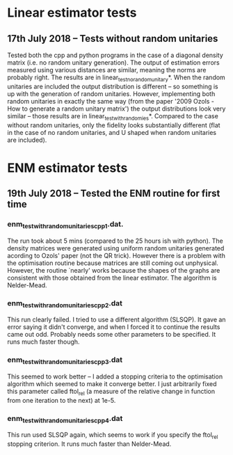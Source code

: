 * Linear estimator tests
** 17th July 2018 -- Tests without random unitaries
Tested both the cpp and python programs in the case of a diagonal density matrix (i.e. no random unitary generation). The output of estimation errors measured using various distances are similar, meaning the norms are probably right. The results are in linear_test_no_random_unitary*. When the random unitaries are included the output distribution is different -- so something is up with the generation of random unitaries. However, implementing both random unitaries in exactly the same way (from the paper '2009 Ozols - How to generate a random unitary matrix') the output distributions look very similar -- those results are in linear_test_with_randomies*. Compared to the case without random unitaries, only the fidelity looks substantially different (flat in the case of no random unitaries, and U shaped when random unitaries are included).
* ENM estimator tests
** 19th July 2018 -- Tested the ENM routine for first time
*** enm_test_with_random_unitaries_cpp_1.dat. 
The run took about 5 mins (compared to the 25 hours ish with python). The density matrices were generated using uniform random unitaries generated acording to Ozols' paper (not the QR trick). However there is a problem with the optimisation routine because matrices are still coming out unphysical. However, the routine `nearly' works because the shapes of the graphs are consistent with those obtained from the linear estimator. The algorithm is Nelder-Mead.
*** enm_test_with_random_unitaries_cpp_2.dat
This run clearly failed. I tried to use a different algorithm (SLSQP). It gave an error saying it didn't converge, and when I forced it to continue the results came out odd. Probably needs some other parameters to be specified. It runs much faster though.
*** enm_test_with_random_unitaries_cpp_3.dat
This seemed to work better -- I added a stopping criteria to the optimisation algorithm which seemed to make it converge better. I just arbitrarily fixed this parameter called ftol_rel (a measure of the relative change in function from one iteration to the next) at 1e-5. 
*** enm_test_with_random_unitaries_cpp_4.dat
This run used SLSQP again, which seems to work if you specify the ftol_rel stopping criterion. It runs much faster than Nelder-Mead.
